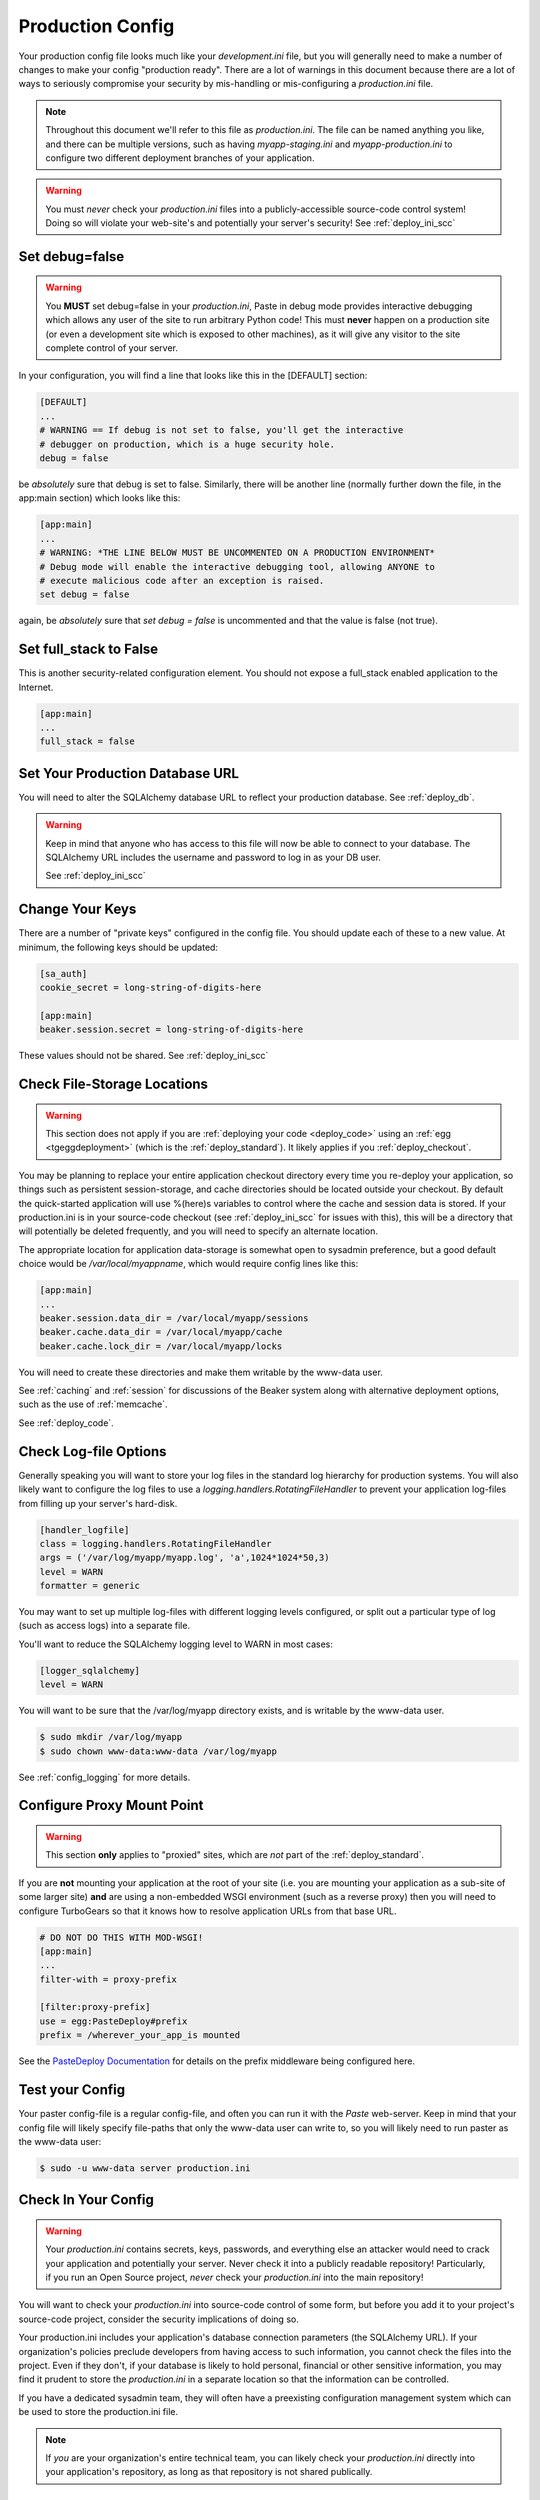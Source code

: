 .. _deploy_ini:

Production Config
=================

Your production config file looks much like your `development.ini` file,
but you will generally need to make a number of changes to make your config
"production ready".  There are a lot of warnings in this document because
there are a lot of ways to seriously compromise your security by
mis-handling or mis-configuring a `production.ini` file.

.. note::
   Throughout this document we'll refer to this file as `production.ini`.
   The file can be named anything you like, and there can be multiple versions,
   such as having `myapp-staging.ini` and `myapp-production.ini` to
   configure two different deployment branches of your application.

.. warning::

   You must *never* check your `production.ini` files into a
   publicly-accessible source-code control system!
   Doing so will violate your web-site's and potentially your
   server's security!  See :ref:`deploy_ini_scc`

Set debug=false
----------------

.. warning::

   You **MUST** set debug=false in your `production.ini`, Paste
   in debug mode provides interactive debugging which allows
   any user of the site to run arbitrary Python code!  This must **never**
   happen on a production site (or even a development site which is
   exposed to other machines), as it will give any visitor to the
   site complete control of your server.

In your configuration, you will find a line that looks like this in the
[DEFAULT] section:

.. code-block:: ini

   [DEFAULT]
   ...
   # WARNING == If debug is not set to false, you'll get the interactive
   # debugger on production, which is a huge security hole.
   debug = false

be *absolutely* sure that debug is set to false.  Similarly, there will
be another line (normally further down the file, in the app:main section)
which looks like this:

.. code-block:: ini

   [app:main]
   ...
   # WARNING: *THE LINE BELOW MUST BE UNCOMMENTED ON A PRODUCTION ENVIRONMENT*
   # Debug mode will enable the interactive debugging tool, allowing ANYONE to
   # execute malicious code after an exception is raised.
   set debug = false

again, be *absolutely* sure that `set debug = false` is uncommented and that
the value is false (not true).

Set full_stack to False
-----------------------

This is another security-related configuration element.  You should not
expose a full_stack enabled application to the Internet.

.. code-block:: ini

   [app:main]
   ...
   full_stack = false

.. todo:: verify whether this is still necessary in TurboGears |version|

Set Your Production Database URL
---------------------------------

You will need to alter the SQLAlchemy database URL to reflect your production
database.  See :ref:`deploy_db`.

.. warning::
   Keep in mind that anyone who has access to
   this file will now be able to connect to your database.  The
   SQLAlchemy URL includes the username and password to log in as
   your DB user.

   See :ref:`deploy_ini_scc`

Change Your Keys
----------------

There are a number of "private keys" configured in the config file.  You should
update each of these to a new value.  At minimum, the following keys should
be updated:

.. code-block:: ini

    [sa_auth]
    cookie_secret = long-string-of-digits-here

    [app:main]
    beaker.session.secret = long-string-of-digits-here

These values should not be shared.  See :ref:`deploy_ini_scc`

.. _deploy_ini_beaker:

Check File-Storage Locations
----------------------------

..  warning::

    This section does not apply if you are :ref:`deploying your code <deploy_code>`
    using an :ref:`egg <tgeggdeployment>` (which is the :ref:`deploy_standard`).
    It likely applies if you :ref:`deploy_checkout`.

You may be planning to replace your entire application checkout directory every time
you re-deploy your application, so things such as persistent session-storage,
and cache directories should be located outside your checkout.  By default the
quick-started application will use %(here)s variables to control where the
cache and session data is stored.  If your production.ini is in your source-code
checkout (see :ref:`deploy_ini_scc` for issues with this), this will be a
directory that will potentially be deleted frequently, and you will need to
specify an alternate location.

The appropriate location for application data-storage is somewhat open to
sysadmin preference, but a good default choice would be
`/var/local/myappname`, which would require config lines like this:

.. code-block:: ini

   [app:main]
   ...
   beaker.session.data_dir = /var/local/myapp/sessions
   beaker.cache.data_dir = /var/local/myapp/cache
   beaker.cache.lock_dir = /var/local/myapp/locks

You will need to create these directories and make them writable by the
www-data user.

See :ref:`caching` and :ref:`session` for discussions of the Beaker system
along with alternative deployment options, such as the use of :ref:`memcache`.

See :ref:`deploy_code`.

Check Log-file Options
----------------------

Generally speaking you will want to store your log files in the standard log
hierarchy for production systems.  You will also likely want to configure the
log files to use a `logging.handlers.RotatingFileHandler` to prevent your
application log-files from filling up your server's hard-disk.

.. code-block:: ini

   [handler_logfile]
   class = logging.handlers.RotatingFileHandler
   args = ('/var/log/myapp/myapp.log', 'a',1024*1024*50,3)
   level = WARN
   formatter = generic

You may want to set up multiple log-files with different logging levels
configured, or split out a particular type of log (such as access logs)
into a separate file.

You'll want to reduce the SQLAlchemy logging level to WARN in most cases:

.. code-block:: ini

   [logger_sqlalchemy]
   level = WARN

You will want to be sure that the /var/log/myapp directory exists, and is
writable by the www-data user.

.. code-block:: bash

   $ sudo mkdir /var/log/myapp
   $ sudo chown www-data:www-data /var/log/myapp

See :ref:`config_logging` for more details.

.. _deploy_ini_mountpoint:

Configure Proxy Mount Point
---------------------------

..  warning:: This section **only** applies to "proxied" sites, which are
    *not* part of the :ref:`deploy_standard`.

If you are **not** mounting your application at the root of your site
(i.e. you are mounting your application as a sub-site of some larger site)
**and** are using a non-embedded WSGI environment (such as a reverse proxy)
then you will need to configure TurboGears so that it knows how to
resolve application URLs from that base URL.

.. code-block:: ini

  # DO NOT DO THIS WITH MOD-WSGI!
  [app:main]
  ...
  filter-with = proxy-prefix

  [filter:proxy-prefix]
  use = egg:PasteDeploy#prefix
  prefix = /wherever_your_app_is mounted

See the `PasteDeploy Documentation`_ for details on the prefix middleware
being configured here.

.. _`PasteDeploy documentation`: http://pythonpaste.org/deploy/modules/config.html

Test your Config
-----------------

Your paster config-file is a regular config-file, and often you can run
it with the `Paste` web-server.  Keep in mind that your config file will
likely specify file-paths that only the www-data user can write to, so
you will likely need to run paster as the www-data user:

.. code-block:: bash

   $ sudo -u www-data server production.ini

.. _deploy_ini_scc:

Check In Your Config
--------------------

.. warning::

   Your `production.ini` contains secrets, keys, passwords, and everything
   else an attacker would need to crack your application and potentially
   your server.  Never check it into a publicly readable repository!
   Particularly, if you run an Open Source project, *never* check your
   `production.ini` into the main repository!

You will want to check your `production.ini` into source-code
control of some form, but before you add it to your project's
source-code project, consider the security implications of doing so.

Your production.ini includes your application's database connection
parameters (the SQLAlchemy URL).  If your organization's policies
preclude developers from having access to such information, you cannot
check the files into the project.  Even if they don't, if your database
is likely to hold personal, financial or other sensitive information,
you may find it prudent to store the `production.ini` in a separate
location so that the information can be controlled.

If you have a dedicated sysadmin team, they will often have a preexisting
configuration management system which can be used to store the
production.ini file.

.. note:: If *you* are your organization's entire technical team, you can
   likely check your `production.ini` directly into your application's
   repository, as long as that repository is not shared publically.

What's Next?
------------

* :ref:`deploy_db` -- you will normally have to run `paster setup-app` with your
  `production.ini` in order to initialize your database
* deploy_modwsgi_deploy -- if you are using the :ref:`deploy_standard`
  you will need to move your production.ini to expected location
